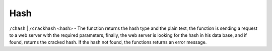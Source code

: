Hash
#########################

``/chash`` | ``/crackhash`` <hash> - The function returns the hash type and the plain text, the function is sending a request to a web server with the required parameters, finally, the web server is looking for the hash in his data base, and if found, returns the cracked hash. If the hash not found, the functions returns an error message.

